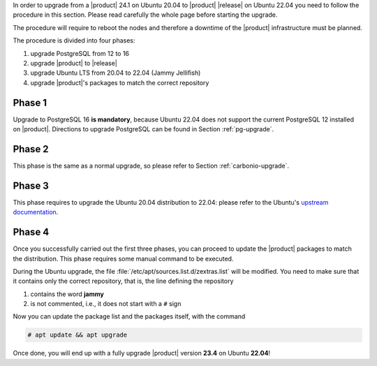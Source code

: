 In order to upgrade from a |product| 24.1 on Ubuntu 20.04 to |product|
|release| on Ubuntu 22.04 you need to follow the procedure in this
section. Please read carefully the whole page before starting the
upgrade.

The procedure will require to reboot the nodes and therefore a
downtime of the |product| infrastructure must be planned.

The procedure is divided into four phases:

#. upgrade PostgreSQL from 12 to 16

#. upgrade |product| to |release|

#. upgrade Ubuntu LTS from 20.04 to 22.04 (Jammy Jellifish)

#. upgrade |product|\'s packages to match the correct repository

Phase 1
-------

Upgrade to PostgreSQL 16 **is mandatory**, because Ubuntu 22.04 does
not support the current PostgreSQL 12 installed on
|product|. Directions to upgrade PostgreSQL can be found in Section
:ref:`pg-upgrade`.

Phase 2
-------

This phase is the same as a normal upgrade, so please refer to Section
:ref:`carbonio-upgrade`.

Phase 3
-------

This phase requires to upgrade the Ubuntu 20.04 distribution to 22.04:
please refer to the Ubuntu's `upstream documentation
<https://ubuntu.com/server/docs/upgrade-introduction>`_.

Phase 4
-------

Once you successfully carried out the first three phases, you can
proceed to update the |product| packages to match the
distribution. This phase requires some manual command to be executed.

During the Ubuntu upgrade, the file
:file:`/etc/apt/sources.list.d/zextras.list` will be modified. You
need to make sure that it contains only the correct repository, that
is, the line defining the repository

#. contains the word **jammy**

#. is not commented, i.e., it does not start with a ``#`` sign


Now you can update the package list and the packages itself, with the
command

.. code:: console

   # apt update && apt upgrade


Once done, you will end up with a fully upgrade |product| version
**23.4**  on Ubuntu **22.04**!
